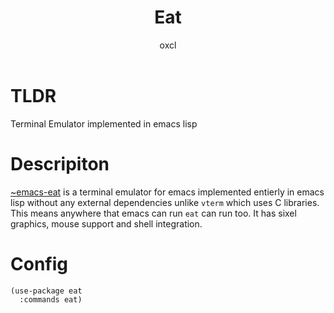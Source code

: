 #+TITLE: Eat
#+AUTHOR: oxcl
#+PROPERTY: header-args :tangle yes
* TLDR
Terminal Emulator implemented in emacs lisp

* Descripiton
[[https://codeberg.org/akib/emacs-eat][~emacs-eat]] is a terminal emulator for emacs implemented entierly in emacs lisp without any external dependencies unlike ~vterm~ which uses C libraries.
This means anywhere that emacs can run ~eat~ can run too.
It has sixel graphics, mouse support and shell integration.

* Config
#+BEGIN_SRC elisp
  (use-package eat
    :commands eat)
#+END_SRC

